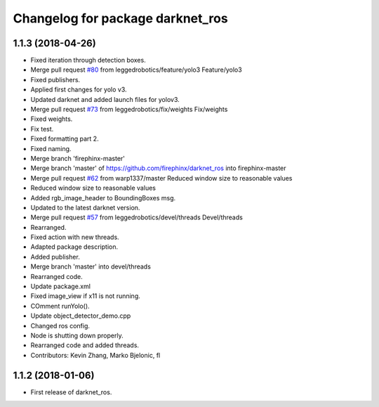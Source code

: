 ^^^^^^^^^^^^^^^^^^^^^^^^^^^^^^^^^
Changelog for package darknet_ros
^^^^^^^^^^^^^^^^^^^^^^^^^^^^^^^^^

1.1.3 (2018-04-26)
------------------
* Fixed iteration through detection boxes.
* Merge pull request `#80 <https://github.com/leggedrobotics/darknet_ros/issues/80>`_ from leggedrobotics/feature/yolo3
  Feature/yolo3
* Fixed publishers.
* Applied first changes for yolo v3.
* Updated darknet and added launch files for yolov3.
* Merge pull request `#73 <https://github.com/leggedrobotics/darknet_ros/issues/73>`_ from leggedrobotics/fix/weights
  Fix/weights
* Fixed weights.
* Fix test.
* Fixed formatting part 2.
* Fixed naming.
* Merge branch 'firephinx-master'
* Merge branch 'master' of https://github.com/firephinx/darknet_ros into firephinx-master
* Merge pull request `#62 <https://github.com/leggedrobotics/darknet_ros/issues/62>`_ from warp1337/master
  Reduced window size to reasonable values
* Reduced window size to reasonable values
* Added rgb_image_header to BoundingBoxes msg.
* Updated to the latest darknet version.
* Merge pull request `#57 <https://github.com/leggedrobotics/darknet_ros/issues/57>`_ from leggedrobotics/devel/threads
  Devel/threads
* Rearranged.
* Fixed action with new threads.
* Adapted package description.
* Added publisher.
* Merge branch 'master' into devel/threads
* Rearranged code.
* Update package.xml
* Fixed image_view if x11 is not running.
* COmment runYolo().
* Update object_detector_demo.cpp
* Changed ros config.
* Node is shutting down properly.
* Rearranged code and added threads.
* Contributors: Kevin Zhang, Marko Bjelonic, fl

1.1.2 (2018-01-06)
------------------
* First release of darknet_ros.
